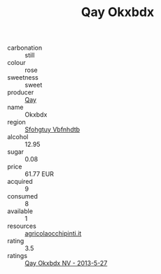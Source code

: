 :PROPERTIES:
:ID:                     c25de641-1455-438a-be2c-6c7d1ad864df
:END:
#+TITLE: Qay Okxbdx 

- carbonation :: still
- colour :: rose
- sweetness :: sweet
- producer :: [[id:c8fd643f-17cf-4963-8cdb-3997b5b1f19c][Qay]]
- name :: Okxbdx
- region :: [[id:6769ee45-84cb-4124-af2a-3cc72c2a7a25][Sfohgtuy Vbfnhdtb]]
- alcohol :: 12.95
- sugar :: 0.08
- price :: 61.77 EUR
- acquired :: 9
- consumed :: 8
- available :: 1
- resources :: [[http://www.agricolaocchipinti.it/it/vinicontrada][agricolaocchipinti.it]]
- rating :: 3.5
- ratings :: [[id:9926e166-d6fe-45f2-a9c7-684cca70ead5][Qay Okxbdx NV - 2013-5-27]]


